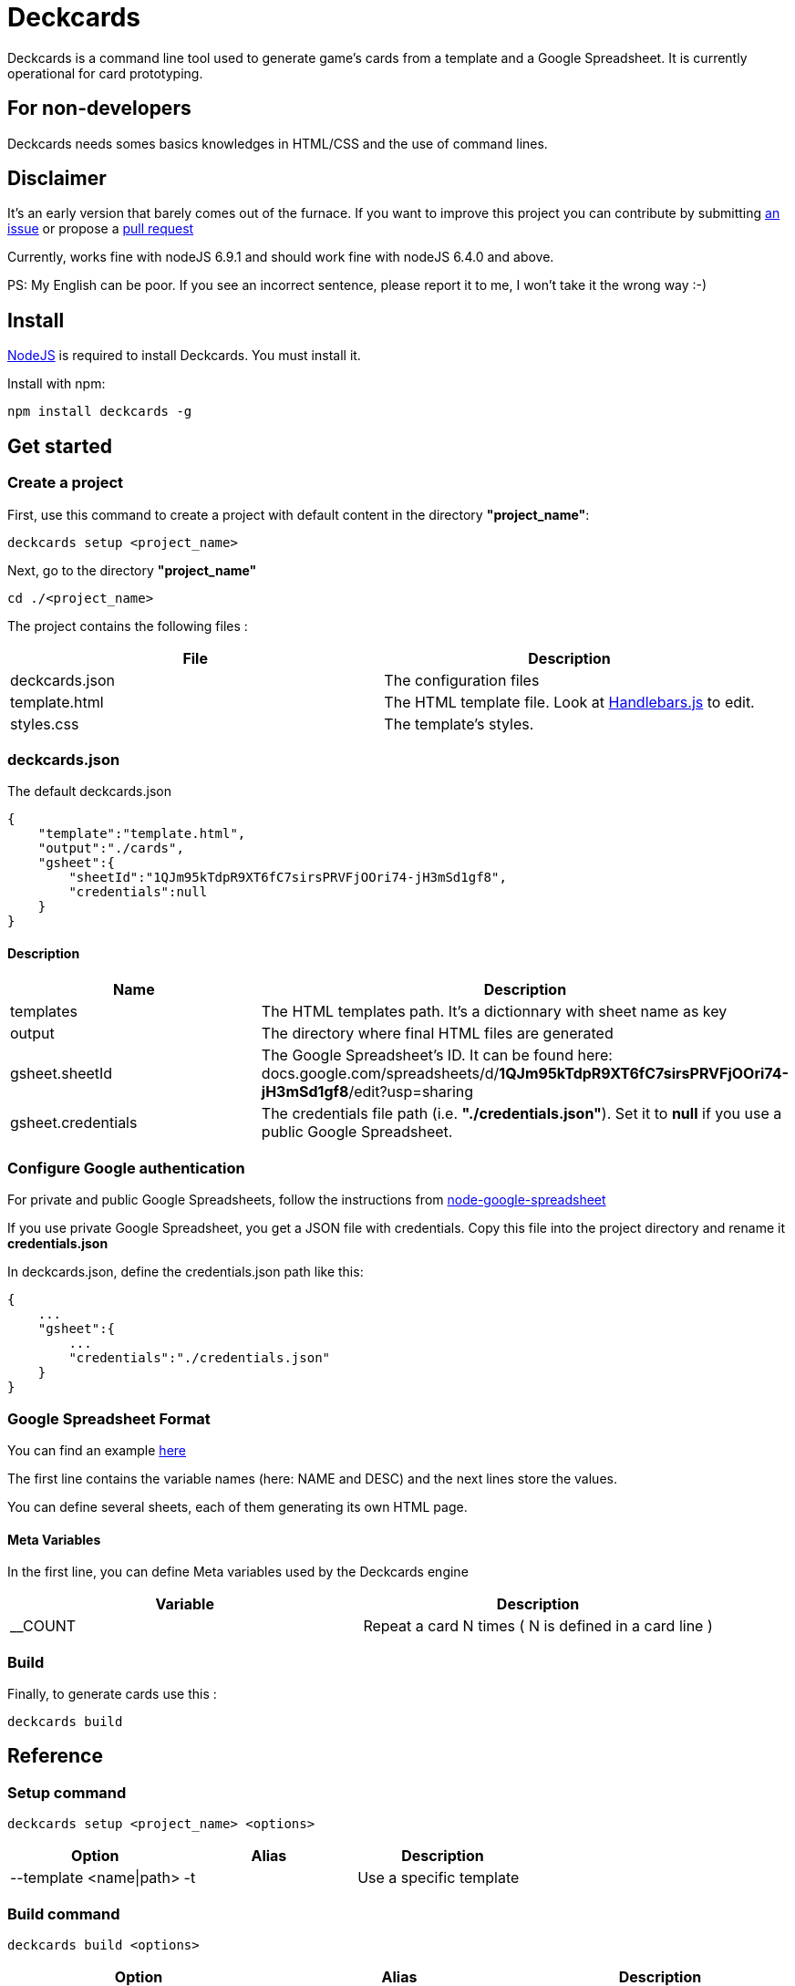 = Deckcards

Deckcards is a command line tool used to generate game's cards from a template and a Google Spreadsheet.
It is currently operational for card prototyping.

== For non-developers

Deckcards needs somes basics knowledges in HTML/CSS and the use of command lines.

== Disclaimer

It's an early version that barely comes out of the furnace.
If you want to improve this project you can contribute by submitting https://github.com/mrpierrot/deckcards/issues[an issue] or propose a https://github.com/mrpierrot/deckcards/pulls[pull request]

Currently, works fine with nodeJS 6.9.1 and should work fine with nodeJS 6.4.0 and above.

PS: My English can be poor. If you see an incorrect sentence, please report it to me, I won't take it the wrong way :-)

== Install

https://nodejs.org[NodeJS] is required to install Deckcards. You must install it.

Install with npm:
------
npm install deckcards -g
------

== Get started

=== Create a project

First, use this command to create a project with default content in the directory *"project_name"*:

------
deckcards setup <project_name>
------

Next, go to the directory *"project_name"*

------
cd ./<project_name>
------

The project contains the following files :

[options="header,footer"]
|===========================================
| File              | Description
| deckcards.json    | The configuration files
| template.html     | The HTML template file. Look at http://handlebarsjs.com/[Handlebars.js] to edit.
| styles.css        | The template's styles.
|===========================================  


=== deckcards.json

The default deckcards.json

[source, json]
------
{
    "template":"template.html",
    "output":"./cards",
    "gsheet":{
        "sheetId":"1QJm95kTdpR9XT6fC7sirsPRVFjOOri74-jH3mSd1gf8",
        "credentials":null
    }
}
------

==== Description

[options="header,footer"]
|============================================
| Name              | Description 
| templates         | The HTML templates path. It's a dictionnary with sheet name as key
| output            | The directory where final HTML files are generated
| gsheet.sheetId    | The Google Spreadsheet's ID. It can be found here:
docs.google.com/spreadsheets/d/*1QJm95kTdpR9XT6fC7sirsPRVFjOOri74-jH3mSd1gf8*/edit?usp=sharing
| gsheet.credentials | The credentials file path (i.e. *"./credentials.json"*). Set it to *null* if you use a public Google Spreadsheet.
|============================================

=== Configure Google authentication

For private and public Google Spreadsheets, follow the instructions from https://github.com/theoephraim/node-google-spreadsheet#authentication[node-google-spreadsheet]

If you use private Google Spreadsheet, you get a JSON file with credentials. Copy this file into the project directory and rename it *credentials.json*

In deckcards.json, define the credentials.json path like this:

[source, json]
------
{
    ...
    "gsheet":{
        ...
        "credentials":"./credentials.json"
    }
}
------

=== Google Spreadsheet Format

You can find an example https://docs.google.com/spreadsheets/d/1QJm95kTdpR9XT6fC7sirsPRVFjOOri74-jH3mSd1gf8/edit#gid=2092230795[here]

The first line contains the variable names (here: NAME and DESC) and the next lines store the values.

You can define several sheets, each of them generating its own HTML page.

==== Meta Variables

In the first line, you can define Meta variables used by the Deckcards engine

[options="header,footer"]
|==========================================================================
| Variable          | Description
| __COUNT           | Repeat a card N times ( N is defined in a card line )
|==========================================================================

=== Build

Finally, to generate cards use this : 

-------
deckcards build
-------


== Reference

=== Setup command

-------
deckcards setup <project_name> <options>
-------

[options="header,footer"]
|============================================================
| Option                     | Alias | Description
| --template <name\|path>    | -t    | Use a specific template
|============================================================

=== Build command

-------
deckcards build <options>
-------

[options="header,footer"]
|============================================================
| Option                    | Alias | Description
| --nobrowser               | -n    | Skip opening generated of files in the browser
|============================================================

=== License

Licensed under the link:LICENSE[MIT]
